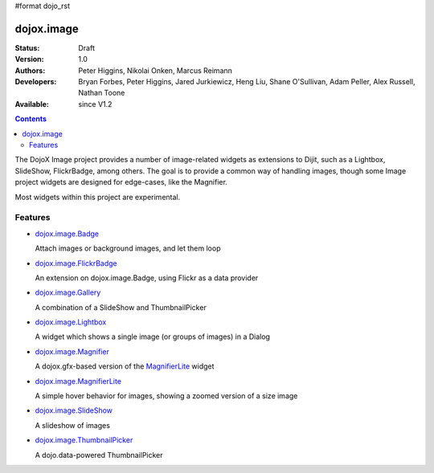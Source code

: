 #format dojo_rst

dojox.image
===========

:Status: Draft
:Version: 1.0
:Authors: Peter Higgins, Nikolai Onken, Marcus Reimann
:Developers: Bryan Forbes, Peter Higgins, Jared Jurkiewicz, Heng Liu, Shane O'Sullivan, Adam Peller, Alex Russell, Nathan Toone
:Available: since V1.2

.. contents::
    :depth: 2

The DojoX Image project provides a number of image-related widgets as extensions to Dijit, such as a Lightbox, SlideShow, FlickrBadge, among others. The goal is to provide a common way of handling images, though some Image project widgets are designed for edge-cases, like the Magnifier.

Most widgets within this project are experimental.


========
Features
========

* `dojox.image.Badge <dojox/image/Badge>`_

  Attach images or background images, and let them loop

* `dojox.image.FlickrBadge <dojox/image/FlickrBadge>`_

  An extension on dojox.image.Badge, using Flickr as a data provider

* `dojox.image.Gallery <dojox/image/Gallery>`_

  A combination of a SlideShow and ThumbnailPicker

* `dojox.image.Lightbox <dojox/image/Lightbox>`_

  A widget which shows a single image (or groups of images) in a Dialog

* `dojox.image.Magnifier <dojox/image/Magnifier>`_

  A dojox.gfx-based version of the `MagnifierLite <dojox/image/MagnifierLite>`__ widget

* `dojox.image.MagnifierLite <dojox/image/MagnifierLite>`__

  A simple hover behavior for images, showing a zoomed version of a size image

* `dojox.image.SlideShow <dojox/image/SlideShow>`_

  A slideshow of images

* `dojox.image.ThumbnailPicker <dojox/image/ThumbnailPicker>`_

  A dojo.data-powered ThumbnailPicker
